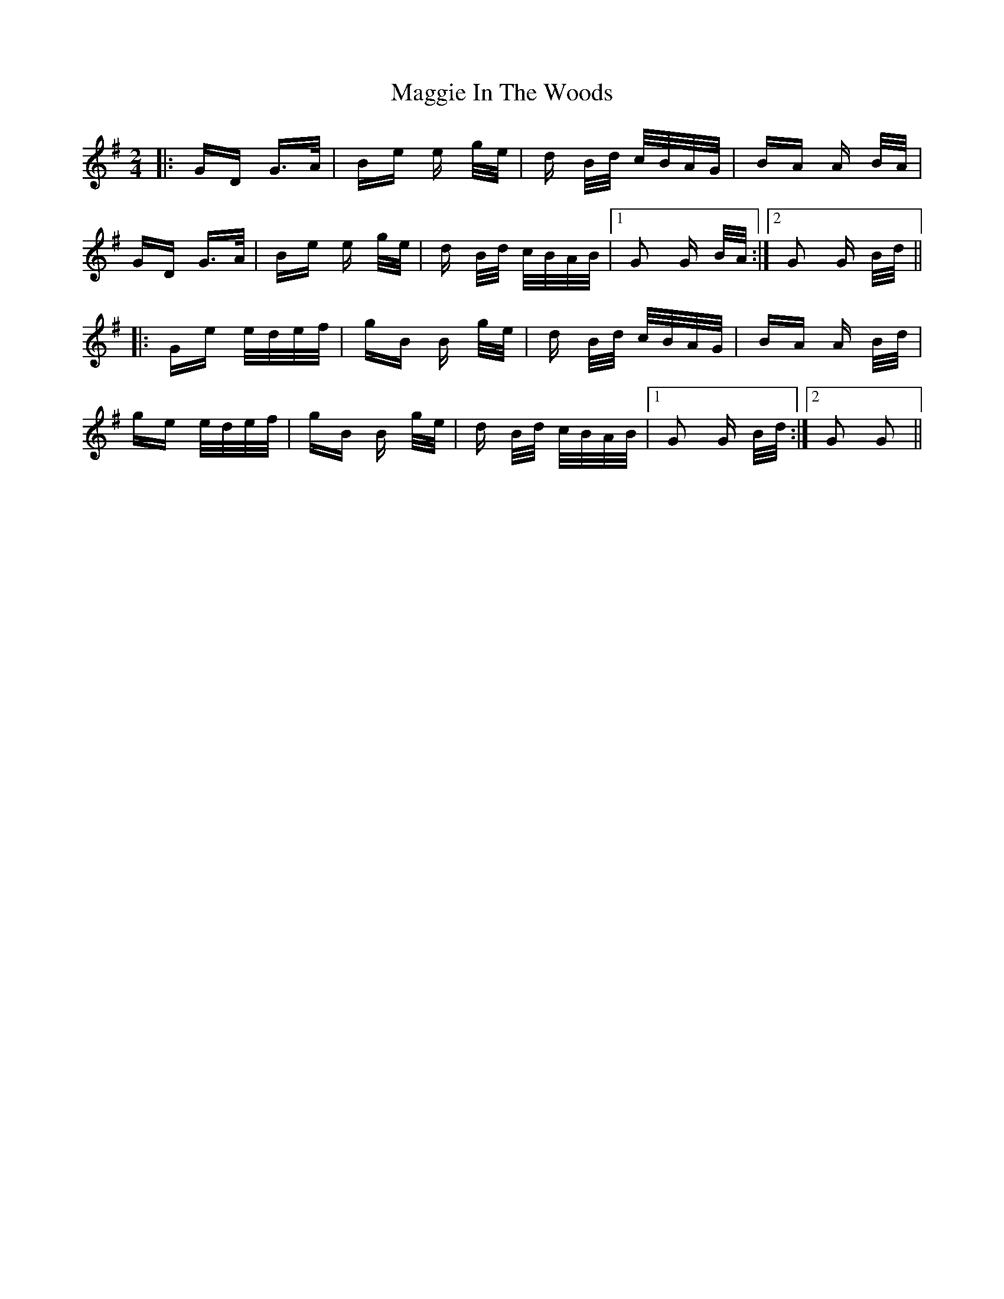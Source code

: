 X: 24794
T: Maggie In The Woods
R: polka
M: 2/4
K: Gmajor
|:GD G>A|Be e g/e/|d B/d/ c/B/A/G/|BA A B/A/|
GD G>A|Be e g/e/|d B/d/ c/B/A/B/|1 G2 G B/A/:|2 G2 G B/d/||
|:Ge e/d/e/f/|gB B g/e/|d B/d/ c/B/A/G/|BA A B/d/|
ge e/d/e/f/|gB B g/e/|d B/d/ c/B/A/B/|1 G2 G B/d/:|2 G2 G2||

